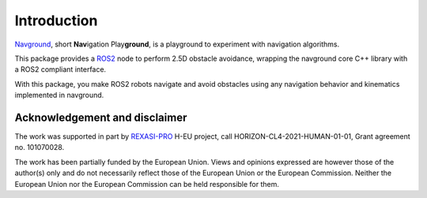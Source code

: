============
Introduction
============

`Navground <https://idsia-robotics.github.io/navground/>`_, short **Nav**\ igation Play\ **ground**\ , is a playground to experiment with navigation algorithms.

This package provides a `ROS2 <https://docs.ros.org>`_ node to perform 2.5D obstacle avoidance, wrapping the navground core C++ library with a ROS2 compliant interface.

With this package, you make ROS2 robots navigate and avoid obstacles using any navigation behavior and kinematics implemented in navground.

Acknowledgement and disclaimer
==============================

The work was supported in part by `REXASI-PRO <https://rexasi-pro.spindoxlabs.com>`_ H-EU project, call HORIZON-CL4-2021-HUMAN-01-01, Grant agreement no. 101070028.

.. image:: https://rexasi-pro.spindoxlabs.com/wp-content/uploads/2023/01/Bianco-Viola-Moderno-Minimalista-Logo-e1675187551324.png
  :width: 300
  :alt: REXASI-PRO logo

The work has been partially funded by the European Union. Views and opinions expressed are however those of the author(s) only and do not necessarily reflect those of the European Union or the European Commission. Neither the European Union nor the European Commission can be held responsible for them.

